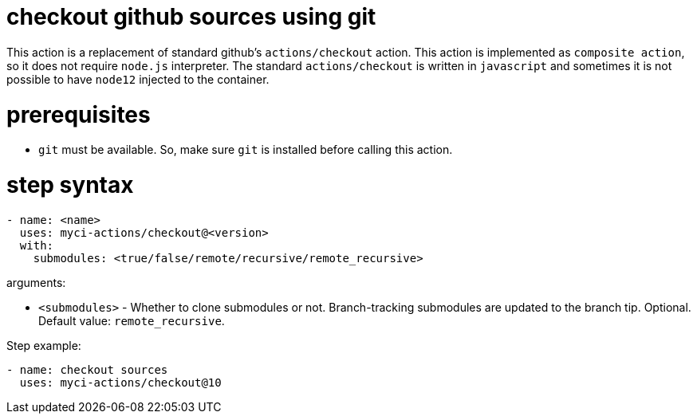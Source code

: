 = checkout github sources using git

This action is a replacement of standard github's `actions/checkout` action.
This action is implemented as `composite action`, so it does not require `node.js` interpreter.
The standard `actions/checkout` is written in `javascript` and sometimes it is not possible to have `node12` injected to the container.

= prerequisites

- `git` must be available. So, make sure `git` is installed before calling this action.

= step syntax

....
- name: <name>
  uses: myci-actions/checkout@<version>
  with:
    submodules: <true/false/remote/recursive/remote_recursive>
....

arguments:

- `<submodules>` - Whether to clone submodules or not. Branch-tracking submodules are updated to the branch tip. Optional. Default value: `remote_recursive`.


Step example:
....
- name: checkout sources
  uses: myci-actions/checkout@10
....

